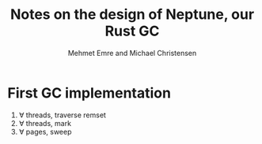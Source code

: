 #+title: Notes on the design of Neptune, our Rust GC
#+author: Mehmet Emre and Michael Christensen
#+options: html-postamble:nil

* First GC implementation
  1. ∀ threads, traverse remset
  2. ∀ threads, mark
  3. ∀ pages, sweep

